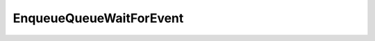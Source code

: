 EnqueueQueueWaitForEvent
========================

.. doxygenfunction:: EnqueueQueueWaitForEvent(CommandQueue& cq, Event &event)
